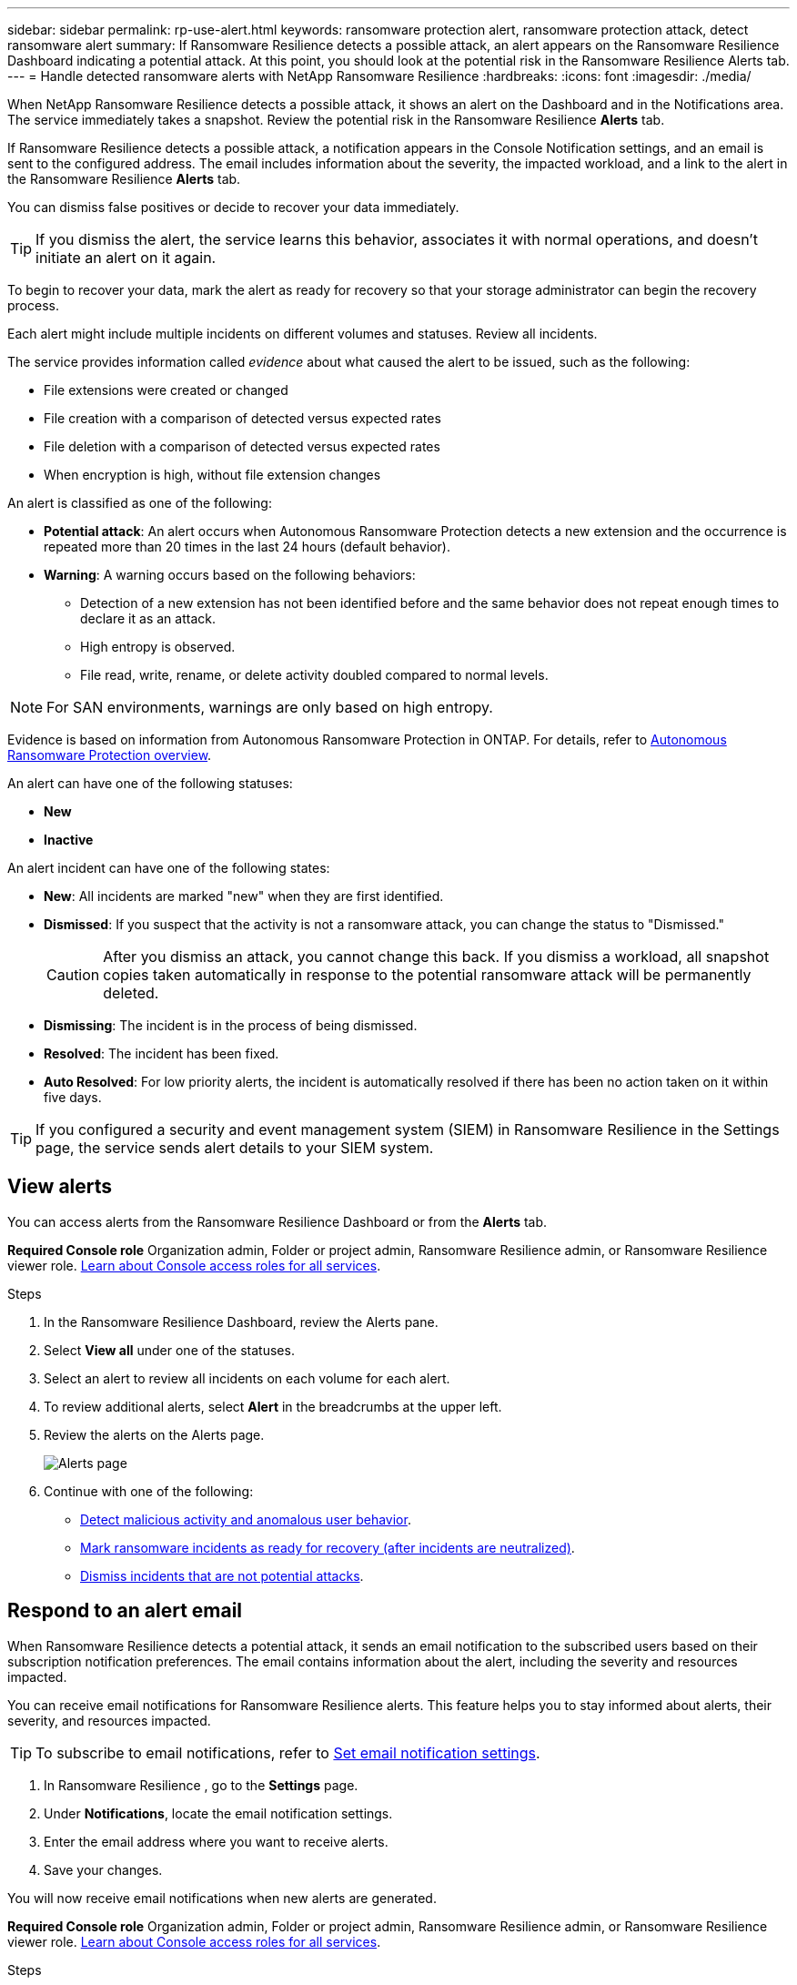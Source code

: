 ---
sidebar: sidebar
permalink: rp-use-alert.html
keywords: ransomware protection alert, ransomware protection attack, detect ransomware alert
summary: If Ransomware Resilience  detects a possible attack, an alert appears on the Ransomware Resilience  Dashboard indicating a potential attack. At this point, you should look at the potential risk in the Ransomware Resilience  Alerts tab.  
---
= Handle detected ransomware alerts with NetApp Ransomware Resilience
:hardbreaks:
:icons: font
:imagesdir: ./media/

[.lead]
When NetApp Ransomware Resilience detects a possible attack, it shows an alert on the Dashboard and in the Notifications area. The service immediately takes a snapshot. Review the potential risk in the Ransomware Resilience *Alerts* tab. 

If Ransomware Resilience  detects a possible attack, a notification appears in the Console Notification settings, and an email is sent to the configured address. The email includes information about the severity, the impacted workload, and a link to the alert in the Ransomware Resilience  *Alerts* tab.

You can dismiss false positives or decide to recover your data immediately.  

TIP: If you dismiss the alert, the service learns this behavior, associates it with normal operations, and doesn't initiate an alert on it again. 

To begin to recover your data, mark the alert as ready for recovery so that your storage administrator can begin the recovery process. 

Each alert might include multiple incidents on different volumes and statuses. Review all incidents.

The service provides information called _evidence_ about what caused the alert to be issued, such as the following: 

* File extensions were created or changed
* File creation with a comparison of detected versus expected rates 
* File deletion with a comparison of detected versus expected rates 
* When encryption is high, without file extension changes

An alert is classified as one of the following: 

* *Potential attack*: An alert occurs when Autonomous Ransomware Protection detects a new extension and the occurrence is repeated more than 20 times in the last 24 hours (default behavior).
* *Warning*: A warning occurs based on the following behaviors: 
** Detection of a new extension has not been identified before and the same behavior does not repeat enough times to declare it as an attack. 
** High entropy is observed. 
** File read, write, rename, or delete activity doubled compared to normal levels.

[NOTE]
For SAN environments, warnings are only based on high entropy. 


Evidence is based on information from Autonomous Ransomware Protection in ONTAP. For details, refer to https://docs.netapp.com/us-en/ontap/anti-ransomware/index.html[Autonomous Ransomware Protection overview^].

//The alert status is a summary of all the incidents in a single alert. The status is set to the highest ranking incident status. 


An alert can have one of the following statuses:

* *New* 
* *Inactive*

An alert incident can have one of the following states: 

* *New*: All incidents are marked "new" when they are first identified. 
* *Dismissed*: If you suspect that the activity is not a ransomware attack, you can change the status to "Dismissed."
+
CAUTION: After you dismiss an attack, you cannot change this back. If you dismiss a workload, all snapshot copies taken automatically in response to the potential ransomware attack will be permanently deleted. 
* *Dismissing*: The incident is in the process of being dismissed. 
* *Resolved*: The incident has been fixed.
* *Auto Resolved*: For low priority alerts, the incident is automatically resolved if there has been no action taken on it within five days.


TIP: If you configured a security and event management system (SIEM) in Ransomware Resilience  in the Settings page, the service sends alert details to your SIEM system. 



== View alerts

You can access alerts from the Ransomware Resilience  Dashboard or from the *Alerts* tab. 

*Required Console role*
Organization admin, Folder or project admin, Ransomware Resilience admin, or Ransomware Resilience viewer role. https://docs.netapp.com/us-en/bluexp-setup-admin/reference-iam-predefined-roles.html[Learn about Console access roles for all services^].

//* Alert email sent to you
//* Console Notifications in the Console UI

.Steps

. In the Ransomware Resilience  Dashboard, review the Alerts pane.
. Select *View all* under one of the statuses. 

. Select an alert to review all incidents on each volume for each alert. 
. To review additional alerts, select *Alert* in the breadcrumbs at the upper left. 

. Review the alerts on the Alerts page. 
+
image:screen-alerts.png["Alerts page"]


. Continue with one of the following: 
** <<Detect malicious activity and anomalous user behavior>>.
** <<Mark ransomware incidents as ready for recovery (after incidents are neutralized)>>.
** <<Dismiss incidents that are not potential attacks>>.



== Respond to an alert email
When Ransomware Resilience  detects a potential attack, it sends an email notification to the subscribed users based on their subscription notification preferences. The email contains information about the alert, including the severity and resources impacted.

You can receive email notifications for Ransomware Resilience  alerts. This feature helps you to stay informed about alerts, their severity, and resources impacted. 

TIP: To subscribe to email notifications, refer to https://docs.netapp.com/us-en/bluexp-setup-admin/task-monitor-cm-operations.html#set-email-notification-settings[Set email notification settings^].

. In Ransomware Resilience , go to the *Settings* page.
. Under *Notifications*, locate the email notification settings.
. Enter the email address where you want to receive alerts.
. Save your changes.

You will now receive email notifications when new alerts are generated.


*Required Console role*
Organization admin, Folder or project admin, Ransomware Resilience admin, or Ransomware Resilience viewer role. https://docs.netapp.com/us-en/bluexp-setup-admin/reference-iam-predefined-roles.html[Learn about Console access roles for all services^].

.Steps 
. View the email. 
. In the email, select *View alert* and log in to Ransomware Resilience . 
+
The Alerts page appears.

. Review all incidents on each volume for each alert. 
. To review additional alerts, click on *Alert* in the breadcrumbs at the upper left. 


. Continue with one of the following: 
** <<Detect malicious activity and anomalous user behavior>>.
** <<Mark ransomware incidents as ready for recovery (after incidents are neutralized)>>.
** <<Dismiss incidents that are not potential attacks>>.



//=== Respond from the Console Notifications 

//. In the Console, select the Notification icon at the top right. 
//. In the Notifications, look for the “Potential ransomware attack” notification.

//. In the notification, select *View alert* and access Ransomware Resilience . 
//+
//The Alerts page appears.

//. Review all incidents on each volume for each alert. 
//. To review additional alerts, click on *Alert* in the breadcrumbs at the upper left. 

//. Continue with one of the following: 

//* <<Mark ransomware incidents as ready for recovery>>.
//* <<Dismiss incidents that are not potential attacks>>.

//=== Respond from data incidents on the Dashboard


== Detect malicious activity and anomalous user behavior

Looking at the Alerts tab, you can identify whether there is malicious activity. 

*Required Console role*
Organization admin, Folder or project admin, or Ransomware Resilience admin. https://docs.netapp.com/us-en/bluexp-setup-admin/reference-iam-predefined-roles.html[Learn about Console access roles for all services^].

*What details appear?*
The details that appear depend on how the alert was triggered:

* Triggered by the Autonomous Ransomware Protection feature in ONTAP. This detects malicious activity based on the behavior of the files in the volume.
* Triggered by Data Infrastructure Insights Workload security. This requires a license for Data Infrastructure Insights Workload security and that you enable it in Ransomware Resilience . This feature detects anomalous user behavior in your storage workloads and enables you to block that user from further access.
+
To enable Workload security in Ransomware Resilience , go to the *Settings* page and select the *Workload security connection* option.
+
For an overview of Data Infrastructure Insights Workload security, review https://docs.netapp.com/us-en/data-infrastructure-insights/cs_intro.html[About Workload security^].

TIP: If you don't have a license for Data Infrastructure Workload security and don't enable it in Ransomware Resilience , you won't see the anomalous user behavior information. 

When malicious activity occurs, an alert is generated and an automated snapshot is taken. 

=== View malicious activity from Autonomous Ransomware Protection only

When Autonomous Ransomware Protection triggers an alert in Ransomware Resilience , you can view the following details:

* Entropy of incoming data
* Expected creation rate of new files compared to detected rate
* Expected deletion rate of files compared to detected rate
* Expected rename rate of files compared to detected rate
* Impacted files and directories

[NOTE]
These details are viewable for NAS workloads. For SAN environments, only the entropy data is available.  

.Steps

. From the Ransomware Resilience  menu, select *Alerts*.  
. Select an alert. 
. Review the incidents in the alert.
+
image:screen-alerts-incidents3.png["Alert incidents page"]

. Select an incident to review the details of the incident. 

=== View anomalous user behavior in Data Infrastructure Insights Workload security

When Data Infrastructure Insights Workload security triggers an alert in Ransomware Resilience , you can view the suspicious user, block the user, and investigate the user activity directly in Data Infrastructure Insights Workload security. 

TIP: These features are in addition to the details available from just Autonomous Ransomware Protection.

.Before you begin
This option requires a license for Data Infrastructure Insights Workload security and that you enable it in Ransomware Resilience . 

To enable Workload security in Ransomware Resilience , do the following: 

. Go to the *Settings* page.
. Select the *Workload Security connection* option.
+ 
For details, see link:rp-use-settings.html[Configure Ransomware Resilience  settings].

.Steps

. From the Ransomware Resilience  menu, select *Alerts*.  
. Select an alert. 
. Review the incidents in the alert.
+
image:screenshot-alerts.png[Screenshot of the Alerts page.]

. To block a suspected user from further access in your environment that is monitored by the Console, select the *Block user* link. 

. Research the alert or an incident in the alert: 
.. To research the alert further in Data Infrastructure Insights Workload security, select the *Investigate in Workload security* link.
.. Select an incident to review the details of the incident. 
//+
//image:screen-alerts-incidents-details-arp-diiws.png[Incident details page showing Workload Security details] 
+
Data Infrastructure Insights Workload Security opens in a new tab.
+
image:screen-alerts-incidents-diiws-diiwspage.png[Investigate in Workload Security]


== Mark ransomware incidents as ready for recovery (after incidents are neutralized)

After stopping the attack, notify your storage administrator that the data is ready so they can start recovery.

*Required Console role*
Organization admin, Folder or project admin, or Ransomware Resilience admin. https://docs.netapp.com/us-en/bluexp-setup-admin/reference-iam-predefined-roles.html[Learn about Console access roles for all services^].

.Steps

. From the Ransomware Resilience  menu, select *Alerts*. 
+
image:screen-alerts.png[Alerts page]

. In the Alerts page, select the alert. 
. Review the incidents in the alert.
+
image:screen-alerts-incidents3.png[Alert incidents page]

. If you determine that the incidents are ready for recovery, select *Mark restore needed*. 

. Confirm the action and select *Mark restore needed*. 

. To initiate the workload recovery, select *Recover* workload in the message or select the *Recovery* tab. 

.Result

After the alert is marked for restore, the alert moves from the Alerts tab to the Recovery tab.  

== Dismiss incidents that are not potential attacks

After you review incidents, you need to determine whether the incidents are potential attacks. If the previous condition is not met, they can be dismissed.

You can dismiss false positives or decide to recover your data immediately. If you dismiss the alert, the service learns this behavior, associates it with normal operations, and doesn't initiate an alert on such a behavior again. 

If you dismiss a workload, all snapshot copies taken automatically in response to a potential ransomware attack are permanently deleted. 

CAUTION: If you dismiss an alert, you cannot change that status back to any other status and you cannot undo this change. 

*Required Console role*
Organization admin, Folder or project admin, or Ransomware Resilience admin. https://docs.netapp.com/us-en/bluexp-setup-admin/reference-iam-predefined-roles.html[Learn about Console access roles for all services^].

.Steps

. From the Ransomware Resilience  menu, select *Alerts*. 
+
image:screen-alerts.png[Alerts page]

. In the Alerts page, select the alert.
+
image:screen-alerts-incidents3.png[Alert incidents page]

. Select one or more incidents. Or, select all incidents by selecting the Incident ID box at the top left of the table. 

. If you determine that the incident is not a threat, dismiss it as a false positive:  
+
* Select the incident. 
* Select the *Edit status* button above the table. 
+
image:screen-alerts-status-edit.png[Alert Edit Status page]

. From the Edit status box, select the *“Dismissed”* status. 
+
Additional information about the workload and that snapshot copies are deleted appears.

. Select *Save*.
+
The status on the incident or incidents changes to “Dismissed.” 

== View a list of impacted files

Before you restore an application workload at the file level, you can view a list of impacted files. You can access the Alerts page to download a list of impacted files. Then use the Recovery page to upload the list and choose which files to restore. 

*Required Console role*
Organization admin, Folder or project admin, or Ransomware Resilience admin. https://docs.netapp.com/us-en/bluexp-setup-admin/reference-iam-predefined-roles.html[Learn about Console access roles for all services^].

.Steps

Use the Alerts page to retrieve the list of impacted files. 

TIP: If a volume has multiple alerts, you might need to download the CSV list of impacted files for each alert. 

//Alert tab -> Single alert -> Single incident -> Download file

. From the Ransomware Resilience menu, select *Alerts*.
. On the Alerts page, sort the results by workload to show the alerts for the application workload that you want to restore. 
. From the list of alerts for that workload, select an alert. 
. For that alert, select a single incident. 
+
image:screen-alerts-incidents-impacted-files.png[list of impacted files for a specific alert]
. For that incident, select the download icon and download the list of impacted files in CSV format.